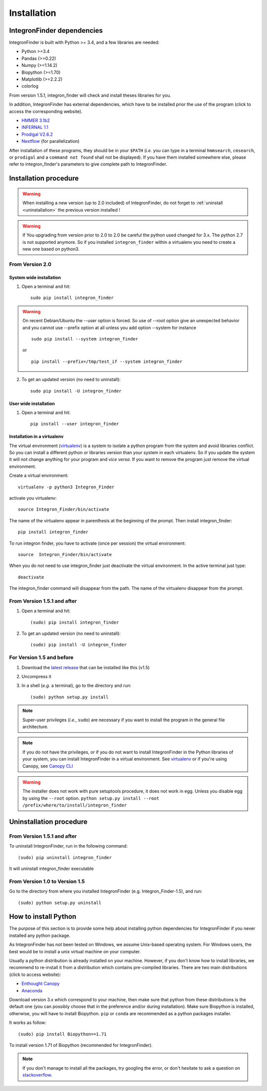 .. IntegronFinder - Detection of Integron in DNA sequences

.. _install:

************
Installation
************

.. _dependencies:

IntegronFinder dependencies
===========================

IntegronFinder is built with Python >= 3.4, and a few libraries are needed:

- Python >=3.4
- Pandas (>=0.22)
- Numpy (>=1.14.2)
- Biopython (>=1.70)
- Matplotlib (>=2.2.2)
- colorlog

From version 1.5.1, integron_finder will check and install theses libraries for you.

In addition, IntegronFinder has external dependencies, which have to be
installed prior the use of the program (click to access the corresponding
website).

- `HMMER 3.1b2`_
- `INFERNAL 1.1`_
- `Prodigal V2.6.2`_
- `Nextflow`_ (for parallelization)

After installation of these programs, they should be in your ``$PATH`` (*i.e.*
you can type in a terminal ``hmmsearch``, ``cmsearch``, or ``prodigal`` and a
``command not found`` shall not be displayed). If you have them installed
somewhere else, please refer to integron_finder's parameters to give complete path to
IntegronFinder.

.. _installation:

Installation procedure
======================

.. warning::
    When installing a new version (up to 2.0 included) of IntegronFinder,
    do not forget to :ref:`uninstall <uninstallation>` the previous version installed !

.. warning::
    If You upgrading from version prior to 2.0 to 2.0 be careful the python used changed for 3.x.
    The python 2.7 is not supported anymore. So if you installed ``integron_finder`` within a virtualenv
    you need to create a new one based on python3.


From Version 2.0
----------------

System wide installation
""""""""""""""""""""""""
1. Open a terminal and hit::

    sudo pip install integron_finder

.. warning::
    On recent Debian/Ubuntu the --user option is forced. So use of --root option give an unexpected behavior
    and you cannot use --prefix option at all unless you add option --system
    for instance ::

        sudo pip install --system integron_finder

    or ::

        pip install --prefix=/tmp/test_if --system integron_finder


2. To get an updated version (no need to uninstall)::

    sudo pip install -U integron_finder


User wide installation
""""""""""""""""""""""

1. Open a terminal and hit::

    pip install --user integron_finder


Installation in a virtualenv
""""""""""""""""""""""""""""

The virtual environment (`virtualenv`_) is a system to isolate a python program from the system and avoid libraries conflict.
So you can install a different python or libraries version than your system in each virtualenv.
So if you update the system it will not change anything for your program and *vice versa*.
If you want to remove the program just remove the virtual environment.

Create a virtual environment::

    virtualenv -p python3 Integron_Finder

activate you virtualenv::

    source Integron_Finder/bin/activate

The name of the virtualenv appear in parenthesis at the beginning of the prompt.
Then install integron_finder::

    pip install integron_finder


To run integron finder, you have to activate (once per session) the virtual environment::

    source  Integron_Finder/bin/activate

When you do not need to use integron_finder just deactivate the virtual environment.
In the active terminal just type::

    deactivate

The integron_finder command will disappear from the path.
The name of the virtualenv disappear from the prompt.


From Version 1.5.1 and after
----------------------------

1. Open a terminal and hit::

    (sudo) pip install integron_finder

2. To get an updated version (no need to uninstall)::

    (sudo) pip install -U integron_finder

For Version 1.5 and before
--------------------------

1. Download the `latest release`_ that can be installed like this (v1.5)
2. Uncompress it
3. In a shell (*e.g.* a terminal), go to the directory and run::

    (sudo) python setup.py install


.. note::
  Super-user privileges (*i.e.*, ``sudo``) are necessary if you want to
  install the program in the general file architecture.

.. note::
  If you do not have the privileges, or if you do not want to install
  IntegronFinder in the Python libraries of your system, you can install
  IntegronFinder in a virtual environment. See `virtualenv`_ or if you're using
  Canopy, see `Canopy CLI`_

.. warning::
    The installer does not work with pure setuptools procedure, it does not work in egg.
    Unless you disable egg by using the ``--root`` option.
    ``python setup.py install --root /prefix/where/to/install/integron_finder``

.. _uninstallation:

Uninstallation procedure
=========================

From Version 1.5.1 and after
----------------------------

To uninstall IntegronFinder, run in the following command::

    (sudo) pip uninstall integron_finder

It will uninstall integron_finder executable

From Version 1.0 to Version 1.5
-------------------------------

Go to the directory from where you installed IntegronFinder (e.g. Integron_Finder-1.5), and run::

    (sudo) python setup.py uninstall

.. _python_install:

How to install Python
=====================

The purpose of this section is to provide some help about installing python
dependencies for IntegronFinder if you never installed any python package.

As IntegronFinder has not been tested on Windows, we assume Unix-based operating system.
For Windows users, the best would be to install a unix virtual machine on your computer.

Usually a python distribution is already installed on your machine.
However, if you don't know how to install libraries, we recommend to re-install it from a distribution which contains pre-compiled libraries.
There are two main distributions (click to access website):

- `Enthought Canopy`_
- `Anaconda`_

Download version 3.x which correspond to your machine,
then make sure that python from these distributions is the default one
(you can possibly choose that in the preference and/or during installation).
Make sure Biopython is installed, otherwise, you will have to install Biopython.
``pip`` or ``conda`` are recommended as a python packages installer.

It works as follow::

    (sudo) pip install Biopython==1.71

To install version 1.71 of Biopython (recommended for IntegronFinder).

.. note::
    If you don't manage to install all the packages, try googling the error, or don't hesitate to ask a question on `stackoverflow`_.

.. _`Anaconda`: https://www.anaconda.com/download/
.. _`Enthought Canopy`: https://store.enthought.com/
.. _`Canopy for Academics`: https://store.enthought.com/#canopy-academic
.. _`stackoverflow`: http://stackoverflow.com/

.. _`HMMER 3.1b2`: http://hmmer.janelia.org/
.. _`INFERNAL 1.1`: http://infernal.janelia.org/
.. _`Prodigal V2.6.2`: https://github.com/hyattpd/Prodigal/releases
.. _`Nextflow`: https://www.nextflow.io/

.. _`latest release`: https://github.com/gem-pasteur/Integron_Finder/releases/tag/v1.5.0
.. _`virtualenv`: http://www.virtualenv.org/
.. _`Canopy CLI`: http://docs.enthought.com/canopy/configure/canopy-cli.html#canopy-cli-venv
